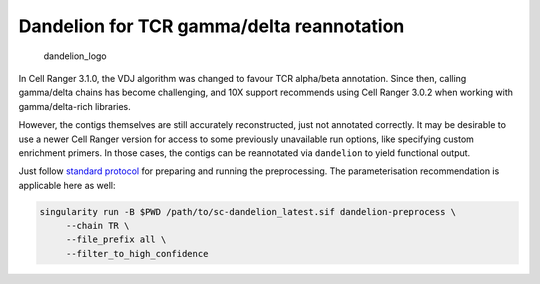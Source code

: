 Dandelion for TCR gamma/delta reannotation
==========================================

.. figure:: img/dandelion_logo_illustration.png
   :alt: dandelion_logo

   dandelion_logo

In Cell Ranger 3.1.0, the VDJ algorithm was changed to favour TCR
alpha/beta annotation. Since then, calling gamma/delta chains has become
challenging, and 10X support recommends using Cell Ranger 3.0.2 when
working with gamma/delta-rich libraries.

However, the contigs themselves are still accurately reconstructed, just
not annotated correctly. It may be desirable to use a newer Cell Ranger
version for access to some previously unavailable run options, like
specifying custom enrichment primers. In those cases, the contigs can be
reannotated via ``dandelion`` to yield functional output.

Just follow `standard
protocol <https://sc-dandelion.readthedocs.io/en/latest/notebooks/singularity_preprocessing.html>`__
for preparing and running the preprocessing. The parameterisation
recommendation is applicable here as well:

.. code:: bash

   singularity run -B $PWD /path/to/sc-dandelion_latest.sif dandelion-preprocess \
        --chain TR \
        --file_prefix all \
        --filter_to_high_confidence


